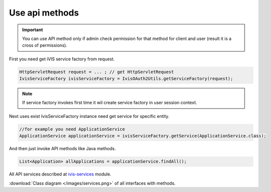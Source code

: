 Use api methods
===============

.. important::

    You can use API method only if admin check permission for that method for client and user (result it is a cross of permissions).

First you need get iVIS service factory from request.

.. code-block:: java

    HttpServletRequest request = ... ; // get HttpServletRequest
    IvisServiceFactory ivisServiceFactory = IvisOAuth2Utils.getServiceFactory(request);

.. note::

    If service factory invokes first time it wil create service factory in user session context.

Next uses exist IvisServiceFactory instance need get service for specific entity.

.. code-block:: java

    //for example you need ApplicationService
    ApplicationService applicationService = ivisServiceFactory.getService(ApplicationService.class);

And then just invoke API methods like Java methods.

.. code-block:: java

    List<Application> allApplications = applicationService.findAll();

All API services described at `ivis-services <https://github.com/imCodePartnerAB/iVIS/tree/master/ivis-services/src/main/java/com/imcode/services>`_ module.

:download:`Class diagram </images/services.png>` of all interfaces with methods.




